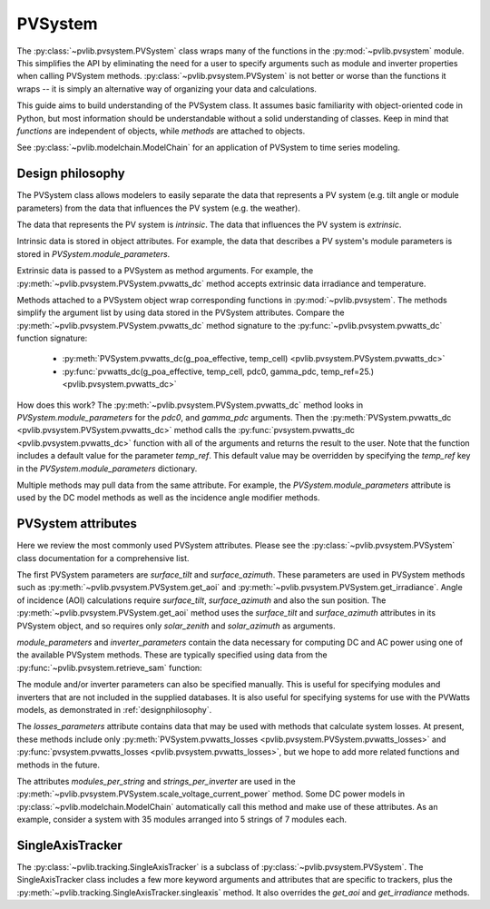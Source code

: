 .. _pvsystemdoc:

PVSystem
========

.. ipython:: python
   :suppress:

    import pandas as pd
    from pvlib import pvsystem


The :py:class:`~pvlib.pvsystem.PVSystem` class wraps many of the
functions in the :py:mod:`~pvlib.pvsystem` module. This simplifies the
API by eliminating the need for a user to specify arguments such as
module and inverter properties when calling PVSystem methods.
:py:class:`~pvlib.pvsystem.PVSystem` is not better or worse than the
functions it wraps -- it is simply an alternative way of organizing
your data and calculations.

This guide aims to build understanding of the PVSystem class. It assumes
basic familiarity with object-oriented code in Python, but most
information should be understandable without a solid understanding of
classes. Keep in mind that `functions` are independent of objects,
while `methods` are attached to objects.

See :py:class:`~pvlib.modelchain.ModelChain` for an application of
PVSystem to time series modeling.


.. _designphilosophy:

Design philosophy
-----------------

The PVSystem class allows modelers to easily separate the data that
represents a PV system (e.g. tilt angle or module parameters) from the
data that influences the PV system (e.g. the weather).

The data that represents the PV system is *intrinsic*. The
data that influences the PV system is *extrinsic*.

Intrinsic data is stored in object attributes. For example, the data
that describes a PV system's module parameters is stored in
`PVSystem.module_parameters`.

.. ipython:: python

    module_parameters = {'pdc0': 10, 'gamma_pdc': -0.004}
    system = pvsystem.PVSystem(module_parameters=module_parameters)
    print(system.module_parameters)

Extrinsic data is passed to a PVSystem as method arguments. For example,
the :py:meth:`~pvlib.pvsystem.PVSystem.pvwatts_dc` method accepts extrinsic
data irradiance and temperature.

.. ipython:: python

    pdc = system.pvwatts_dc(1000, 30)
    print(pdc)

Methods attached to a PVSystem object wrap corresponding functions in
:py:mod:`~pvlib.pvsystem`. The methods simplify the argument list by
using data stored in the PVSystem attributes. Compare the
:py:meth:`~pvlib.pvsystem.PVSystem.pvwatts_dc` method signature to the
:py:func:`~pvlib.pvsystem.pvwatts_dc` function signature:

    * :py:meth:`PVSystem.pvwatts_dc(g_poa_effective, temp_cell) <pvlib.pvsystem.PVSystem.pvwatts_dc>`
    * :py:func:`pvwatts_dc(g_poa_effective, temp_cell, pdc0, gamma_pdc, temp_ref=25.) <pvlib.pvsystem.pvwatts_dc>`

How does this work? The :py:meth:`~pvlib.pvsystem.PVSystem.pvwatts_dc`
method looks in `PVSystem.module_parameters` for the `pdc0`, and
`gamma_pdc` arguments. Then the :py:meth:`PVSystem.pvwatts_dc
<pvlib.pvsystem.PVSystem.pvwatts_dc>` method calls the
:py:func:`pvsystem.pvwatts_dc <pvlib.pvsystem.pvwatts_dc>` function with
all of the arguments and returns the result to the user. Note that the
function includes a default value for the parameter `temp_ref`. This
default value may be overridden by specifying the `temp_ref` key in the
`PVSystem.module_parameters` dictionary.

.. ipython:: python

    system.module_parameters['temp_ref'] = 0
    # lower temp_ref should lead to lower DC power than calculated above
    pdc = system.pvwatts_dc(1000, 30)
    print(pdc)

Multiple methods may pull data from the same attribute. For example, the
`PVSystem.module_parameters` attribute is used by the DC model methods
as well as the incidence angle modifier methods.


.. _pvsystemattributes:

PVSystem attributes
-------------------

Here we review the most commonly used PVSystem attributes. Please see
the :py:class:`~pvlib.pvsystem.PVSystem` class documentation for a
comprehensive list.

The first PVSystem parameters are `surface_tilt` and `surface_azimuth`.
These parameters are used in PVSystem methods such as
:py:meth:`~pvlib.pvsystem.PVSystem.get_aoi` and
:py:meth:`~pvlib.pvsystem.PVSystem.get_irradiance`. Angle of incidence
(AOI) calculations require `surface_tilt`, `surface_azimuth` and also
the sun position. The :py:meth:`~pvlib.pvsystem.PVSystem.get_aoi` method
uses the `surface_tilt` and `surface_azimuth` attributes in its PVSystem
object, and so requires only `solar_zenith` and `solar_azimuth` as
arguments.

.. ipython:: python

    # 20 deg tilt, south-facing
    system = pvsystem.PVSystem(surface_tilt=20, surface_azimuth=180)
    print(system.surface_tilt, system.surface_azimuth)

    # call get_aoi with solar_zenith, solar_azimuth
    aoi = system.get_aoi(30, 180)
    print(aoi)


`module_parameters` and `inverter_parameters` contain the data
necessary for computing DC and AC power using one of the available
PVSystem methods. These are typically specified using data from
the :py:func:`~pvlib.pvsystem.retrieve_sam` function:

.. ipython:: python

    # retrieve_sam returns a dict. the dict keys are module names,
    # and the values are model parameters for that module
    modules = pvsystem.retrieve_sam('cecmod')
    module_parameters = modules['Canadian_Solar_Inc__CS5P_220M']
    inverters = pvsystem.retrieve_sam('cecinverter')
    inverter_parameters = inverters['ABB__MICRO_0_25_I_OUTD_US_208__208V_']
    system = pvsystem.PVSystem(module_parameters=module_parameters, inverter_parameters=inverter_parameters)


The module and/or inverter parameters can also be specified manually.
This is useful for specifying modules and inverters that are not
included in the supplied databases. It is also useful for specifying
systems for use with the PVWatts models, as demonstrated in
:ref:`designphilosophy`.

The `losses_parameters` attribute contains data that may be used with
methods that calculate system losses. At present, these methods include
only :py:meth:`PVSystem.pvwatts_losses
<pvlib.pvsystem.PVSystem.pvwatts_losses>` and
:py:func:`pvsystem.pvwatts_losses <pvlib.pvsystem.pvwatts_losses>`, but
we hope to add more related functions and methods in the future.

The attributes `modules_per_string` and `strings_per_inverter` are used
in the :py:meth:`~pvlib.pvsystem.PVSystem.scale_voltage_current_power`
method. Some DC power models in :py:class:`~pvlib.modelchain.ModelChain`
automatically call this method and make use of these attributes. As an
example, consider a system with 35 modules arranged into 5 strings of 7
modules each.

.. ipython:: python

    system = pvsystem.PVSystem(modules_per_string=7, strings_per_inverter=5)
    # crude numbers from a single module
    data = pd.DataFrame({'v_mp': 8, 'v_oc': 10, 'i_mp': 5, 'i_x': 6,
                         'i_xx': 4, 'i_sc': 7, 'p_mp': 40}, index=[0])
    data_scaled = system.scale_voltage_current_power(data)
    print(data_scaled)


.. _sat:

SingleAxisTracker
-----------------

The :py:class:`~pvlib.tracking.SingleAxisTracker` is a subclass of
:py:class:`~pvlib.pvsystem.PVSystem`. The SingleAxisTracker class
includes a few more keyword arguments and attributes that are specific
to trackers, plus the
:py:meth:`~pvlib.tracking.SingleAxisTracker.singleaxis` method. It also
overrides the `get_aoi` and `get_irradiance` methods.